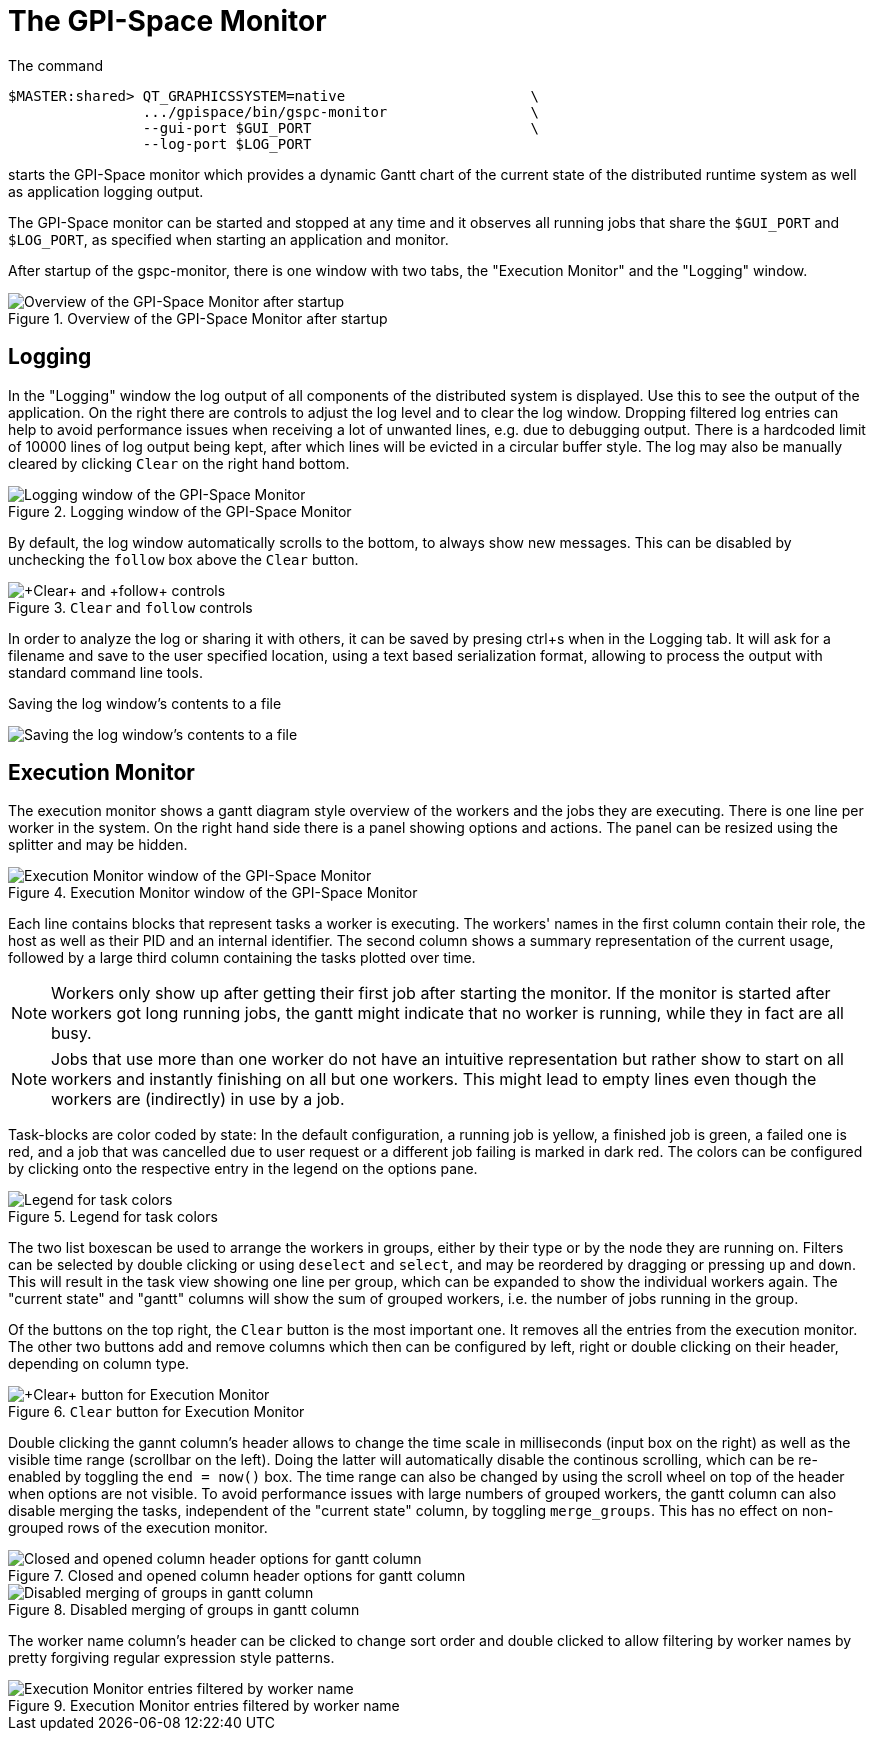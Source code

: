 The GPI-Space Monitor
=====================

The command

[source,bash]
$MASTER:shared> QT_GRAPHICSSYSTEM=native                      \
                .../gpispace/bin/gspc-monitor                 \
                --gui-port $GUI_PORT                          \
                --log-port $LOG_PORT

starts the GPI-Space monitor which provides a dynamic Gantt chart of
the current state of the distributed runtime system as well as
application logging output.

The GPI-Space monitor can be started and stopped at any time and it
observes all running jobs that share the +$GUI_PORT+ and +$LOG_PORT+,
as specified when starting an application and monitor.

After startup of the gspc-monitor, there is one window with two tabs,
the "Execution Monitor" and the "Logging" window.

.Overview of the GPI-Space Monitor after startup
image::gspc-monitor-overview.png[Overview of the GPI-Space Monitor after startup]

Logging
-------

In the "Logging" window the log output of all components of the
distributed system is displayed. Use this to see the output of the
application. On the right there are controls to adjust the log level and
to clear the log window. Dropping filtered log entries can help to
avoid performance issues when receiving a lot of unwanted lines,
e.g. due to debugging output. There is a hardcoded limit of 10000
lines of log output being kept, after which lines will be evicted in a
circular buffer style. The log may also be manually cleared by
clicking +Clear+ on the right hand bottom.

.Logging window of the GPI-Space Monitor
image::gspc-monitor-logging.png[Logging window of the GPI-Space Monitor]

By default, the log window automatically scrolls to the bottom, to
always show new messages. This can be disabled by unchecking the
+follow+ box above the +Clear+ button.

.+Clear+ and +follow+ controls
image::gspc-monitor-log-bottom.png[+Clear+ and +follow+ controls]

In order to analyze the log or sharing it with others, it can be saved
by presing ctrl+s when in the Logging tab. It will ask for a filename
and save to the user specified location, using a text based
serialization format, allowing to process the output with standard
command line tools.

.Saving the log window's contents to a file
image:gspc-monitor-log-save.png[Saving the log window's contents to a file]

Execution Monitor
-----------------

The execution monitor shows a gantt diagram style overview of the
workers and the jobs they are executing. There is one line per worker
in the system. On the right hand side there is a panel showing options
and actions. The panel can be resized using the splitter and may be
hidden.

.Execution Monitor window of the GPI-Space Monitor
image::gspc-monitor-gantt.png[Execution Monitor window of the GPI-Space Monitor]

Each line contains blocks that represent tasks a worker is
executing. The workers' names in the first column contain their role,
the host as well as their PID and an internal identifier. The second
column shows a summary representation of the current usage, followed
by a large third column containing the tasks plotted over time.

NOTE: Workers only show up after getting their first job after
starting the monitor. If the monitor is started after workers got long
running jobs, the gantt might indicate that no worker is running,
while they in fact are all busy.

NOTE: Jobs that use more than one worker do not have an intuitive
representation but rather show to start on all workers and instantly
finishing on all but one workers. This might lead to empty lines even
though the workers are (indirectly) in use by a job.

Task-blocks are color coded by state: In the default configuration, a
running job is yellow, a finished job is green, a failed one is red,
and a job that was cancelled due to user request or a different job
failing is marked in dark red. The colors can be configured by
clicking onto the respective entry in the legend on the options pane.

.Legend for task colors
image::gspc-monitor-gantt-legend.png[Legend for task colors]

The two list boxescan be used to arrange the workers in groups, either
by their type or by the node they are running on. Filters can be
selected by double clicking or using +deselect+ and +select+, and may
be reordered by dragging or pressing +up+ and +down+. This will result
in the task view showing one line per group, which can be expanded to
show the individual workers again. The "current state" and "gantt"
columns will show the sum of grouped workers, i.e. the number of jobs
running in the group.

Of the buttons on the top right, the +Clear+ button is the most
important one. It removes all the entries from the execution
monitor. The other two buttons add and remove columns which then can
be configured by left, right or double clicking on their header,
depending on column type.

.+Clear+ button for Execution Monitor
image::gspc-monitor-gantt-clear.png[+Clear+ button for Execution Monitor]

Double clicking the gannt column's header allows to change the time
scale in milliseconds (input box on the right) as well as the visible
time range (scrollbar on the left). Doing the latter will
automatically disable the continous scrolling, which can be re-enabled
by toggling the +end = now()+ box. The time range can also be changed
by using the scroll wheel on top of the header when options are not
visible. To avoid performance issues with large numbers of grouped
workers, the gantt column can also disable merging the tasks,
independent of the "current state" column, by toggling
+merge_groups+. This has no effect on non-grouped rows of the
execution monitor.

.Closed and opened column header options for gantt column
image::gspc-monitor-gantt-header.png[Closed and opened column header options for gantt column]

.Disabled merging of groups in gantt column
image::gspc-monitor-gantt-nomerge.png[Disabled merging of groups in gantt column]

The worker name column's header can be clicked to change sort order
and double clicked to allow filtering by worker names by pretty
forgiving regular expression style patterns.

.Execution Monitor entries filtered by worker name
image::gspc-monitor-gantt-namefilter.png[Execution Monitor entries filtered by worker name]
